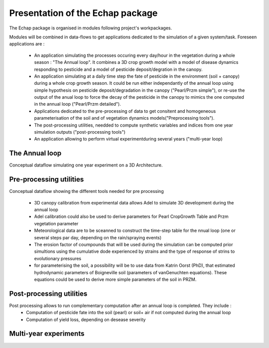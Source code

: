 
Presentation of the Echap package
#################################


The Echap package is organised in modules following project's workpackages. 

Modules will be combined in data-flows to get applications dedicated to the simulation of a given system/task. 
Foreseen applications are : 
 * An application simulating the processes occuring every day/hour in the vegetation during a whole season : "The Annual loop". It combines a 3D crop growth model with a model of disease dynamics responding to pesticide and a model of pesticide deposit/degration in the canopy.
 * An application simulating at a daily time step the fate of pesticide in the environment (soil + canopy) during a whole crop growth season. It could be run either independantly of the annual loop using simple hypothesis on pesticide deposit/degradation in the canopy ("Pearl/Przm simple"), or re-use the output of the anual loop to force the decay of the pesticide in the canopy to mimics the one computed in the annual loop ("Pearl/Przm detailed").
 * Applications dedicated to the pre-processing of data to get consitent and homogeneous parameterisation of the soil and of vegetation dynamics models("Preprocessing tools").
 * The post-processing utilities, needded to compute synthetic variables and indices from one year simulation outputs ("post-processing tools")
 * An application allowing to perform virtual experimentduring several years ("multi-year loop)


The Annual loop
===============

.. image:: new_annual_loop.png

Conceptual dataflow simulating one year experiment on a 3D Architecture.
 
Pre-processing utilities
=======================

.. image:: preprocess.png

Conceptual dataflow showing the different tools needed for pre processing

  *  3D canopy calibration from experimental data allows Adel to simulate 3D development during the annual loop
  * Adel calibration could also be used to derive parameters for Pearl CropGrowth Table and Przm vegetation parameter 
  * Meteorological data are to be sceanned to construct the time-step table for the nnual loop (one or several steps par day, depending on the rain/spraying events)
  * The erosion factor of coumpounds that will be used during the simulation can be computed prior simultions using the cumulative dode experienced by strains and the type of response of strins to evolutionary pressures
  * for parameterising the soil, a possibility will be to use data from Katrin Oorst (PhD), that estimated hydrodynamic parameters of Boigneville soil (parameters of vanGenuchten equations). These equations could be used to derive more simple parameters of the soil in PRZM.


Post-processing utilities
=======================

.. image:: postprocess.png

Post processing allows to run complementary computation after an annual loop is completed. They include : 
  * Computation of pesticide fate into the soil (pearl) or soil+ air if not computed during the annual loop
  * Computation of yield loss, depending on desease severity

Multi-year experiments
======================


.. image:: FlowScenarii.jpg
